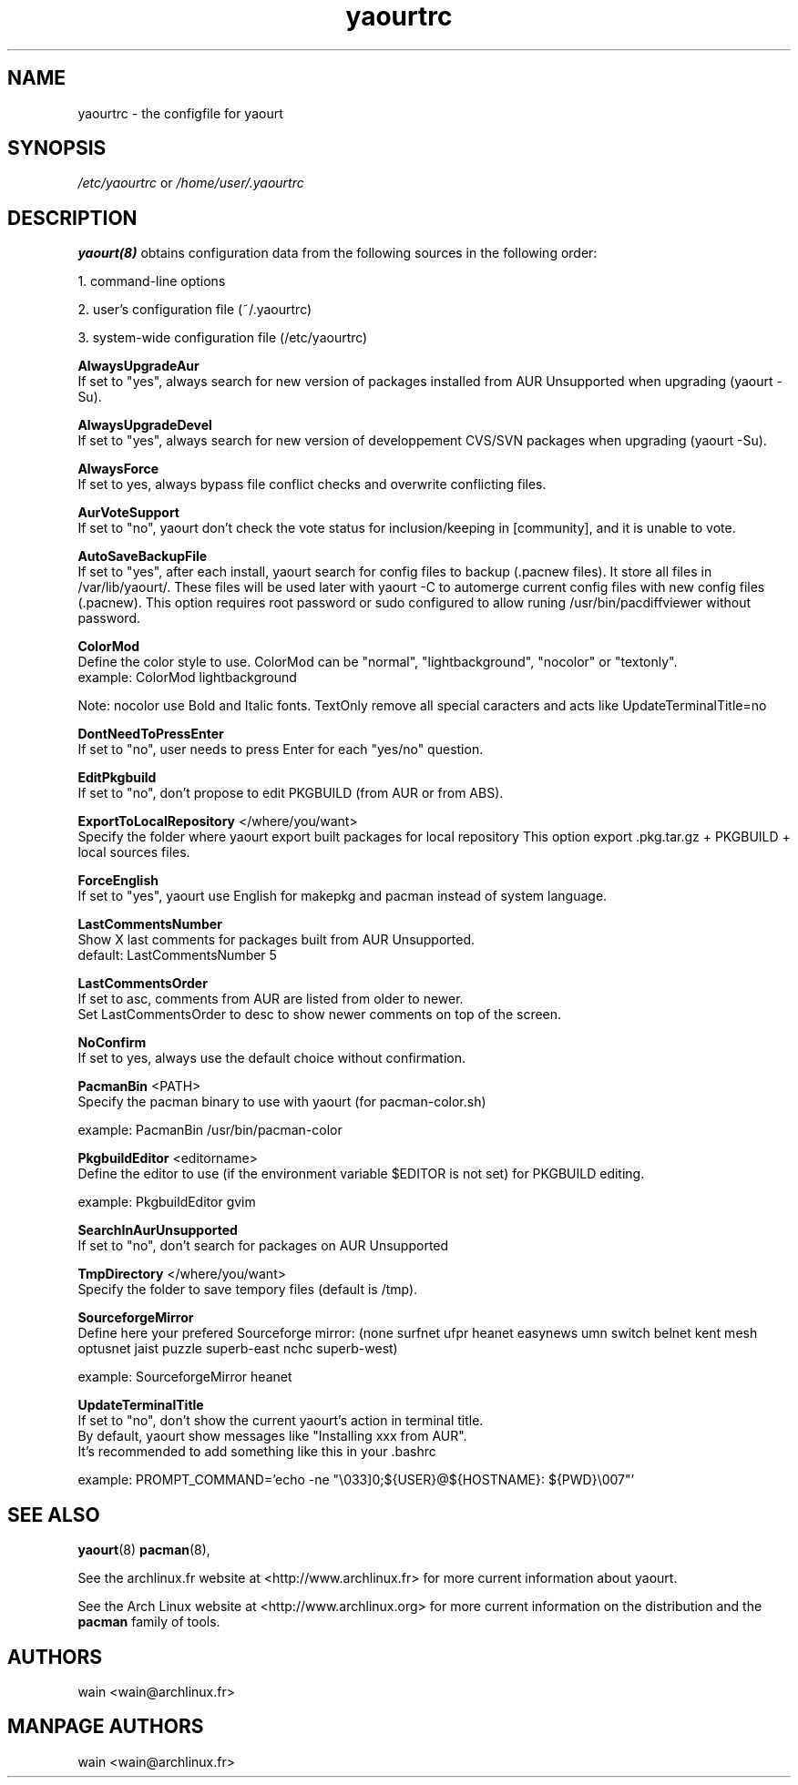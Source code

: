 .TH yaourtrc 5 "July 8, 2007"
.LO 1
.SH NAME
yaourtrc \- the configfile for yaourt

.SH SYNOPSIS
.IR /etc/yaourtrc 
or 
.IR /home/user/.yaourtrc 

.SH DESCRIPTION
.B yaourt(8)
obtains configuration data from the following sources in the following order:

    1.   command-line options

    2.   user's configuration file (~/.yaourtrc)

    3.   system-wide configuration file (/etc/yaourtrc)


.B AlwaysUpgradeAur
  If set to "yes", always search for new version of packages installed from AUR Unsupported when upgrading (yaourt -Su).

.B AlwaysUpgradeDevel 
  If set to "yes", always search for new version of developpement CVS/SVN packages when upgrading (yaourt -Su).

.B AlwaysForce
  If set to yes, always bypass file conflict checks and overwrite conflicting files.

.B AurVoteSupport
  If set to "no", yaourt don't check the vote status for inclusion/keeping in [community], and it is unable to vote.

.B AutoSaveBackupFile
  If set to "yes", after each install, yaourt search for config files to backup (.pacnew files). It store all files in /var/lib/yaourt/. These files will be used later with yaourt -C to automerge current config files with new config files (.pacnew).
This option requires root password or sudo configured to allow runing /usr/bin/pacdiffviewer without password.

.B ColorMod
  Define the color style to use. ColorMod can be "normal", "lightbackground", "nocolor" or "textonly".
    example: ColorMod lightbackground

Note: nocolor use Bold and Italic fonts. TextOnly remove all special caracters and acts like UpdateTerminalTitle=no

.B DontNeedToPressEnter
  If set to "no", user needs to press Enter for each "yes/no" question.

.B EditPkgbuild
  If set to "no", don't propose to edit PKGBUILD (from AUR or from ABS).

.B ExportToLocalRepository
</where/you/want>
  Specify the folder where yaourt export built packages for local repository
This option export .pkg.tar.gz + PKGBUILD + local sources files.

.B ForceEnglish
  If set to "yes", yaourt use English for makepkg and pacman instead of system language.

.B LastCommentsNumber
  Show X last comments for packages built from AUR Unsupported.
  default: LastCommentsNumber 5

.B LastCommentsOrder
  If set to asc, comments from AUR are listed from older to newer.
  Set LastCommentsOrder to desc to show newer comments on top of the screen.

.B NoConfirm
  If set to yes, always use the default choice without confirmation.

.B PacmanBin
<PATH>
  Specify the pacman binary to use with yaourt (for pacman-color.sh)

    example: PacmanBin /usr/bin/pacman-color

.B PkgbuildEditor 
<editorname>
  Define the editor to use (if the environment variable $EDITOR is not set) for PKGBUILD editing.

    example: PkgbuildEditor gvim

.B SearchInAurUnsupported
  If set to "no", don't search for packages on AUR Unsupported

.B TmpDirectory
</where/you/want>
  Specify the folder to save tempory files (default is /tmp).

.B SourceforgeMirror
  Define here your prefered Sourceforge mirror: (none surfnet ufpr heanet easynews umn switch belnet kent mesh optusnet jaist puzzle superb-east nchc superb-west)

    example: SourceforgeMirror heanet

.B UpdateTerminalTitle
  If set to "no", don't show the current yaourt's action in terminal title.
  By default, yaourt show messages like "Installing xxx from AUR".
  It's recommended to add something like this in your .bashrc

    example: PROMPT_COMMAND='echo -ne "\\033]0;${USER}@${HOSTNAME}: ${PWD}\\007"'


.SH SEE ALSO
.BR yaourt (8)
.BR pacman (8),

See the archlinux.fr website at <http://www.archlinux.fr> for more current information about yaourt.

See the Arch Linux website at <http://www.archlinux.org> for more current
information on the distribution and the \fBpacman\fP family of tools.


.SH AUTHORS

wain <wain@archlinux.fr>

.SH MANPAGE AUTHORS
.nf
wain  <wain@archlinux.fr>
.if
